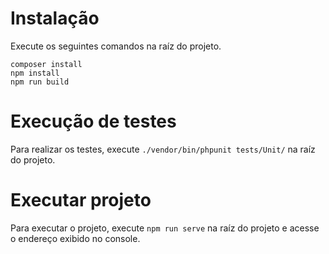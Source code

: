 * Instalação

Execute os seguintes comandos na raíz do projeto.
#+begin_src
composer install
npm install
npm run build
#+end_src

* Execução de testes

Para realizar os testes, execute =./vendor/bin/phpunit tests/Unit/= na raíz do projeto.

* Executar projeto

Para executar o projeto, execute =npm run serve= na raíz do projeto e acesse o endereço exibido no console.

